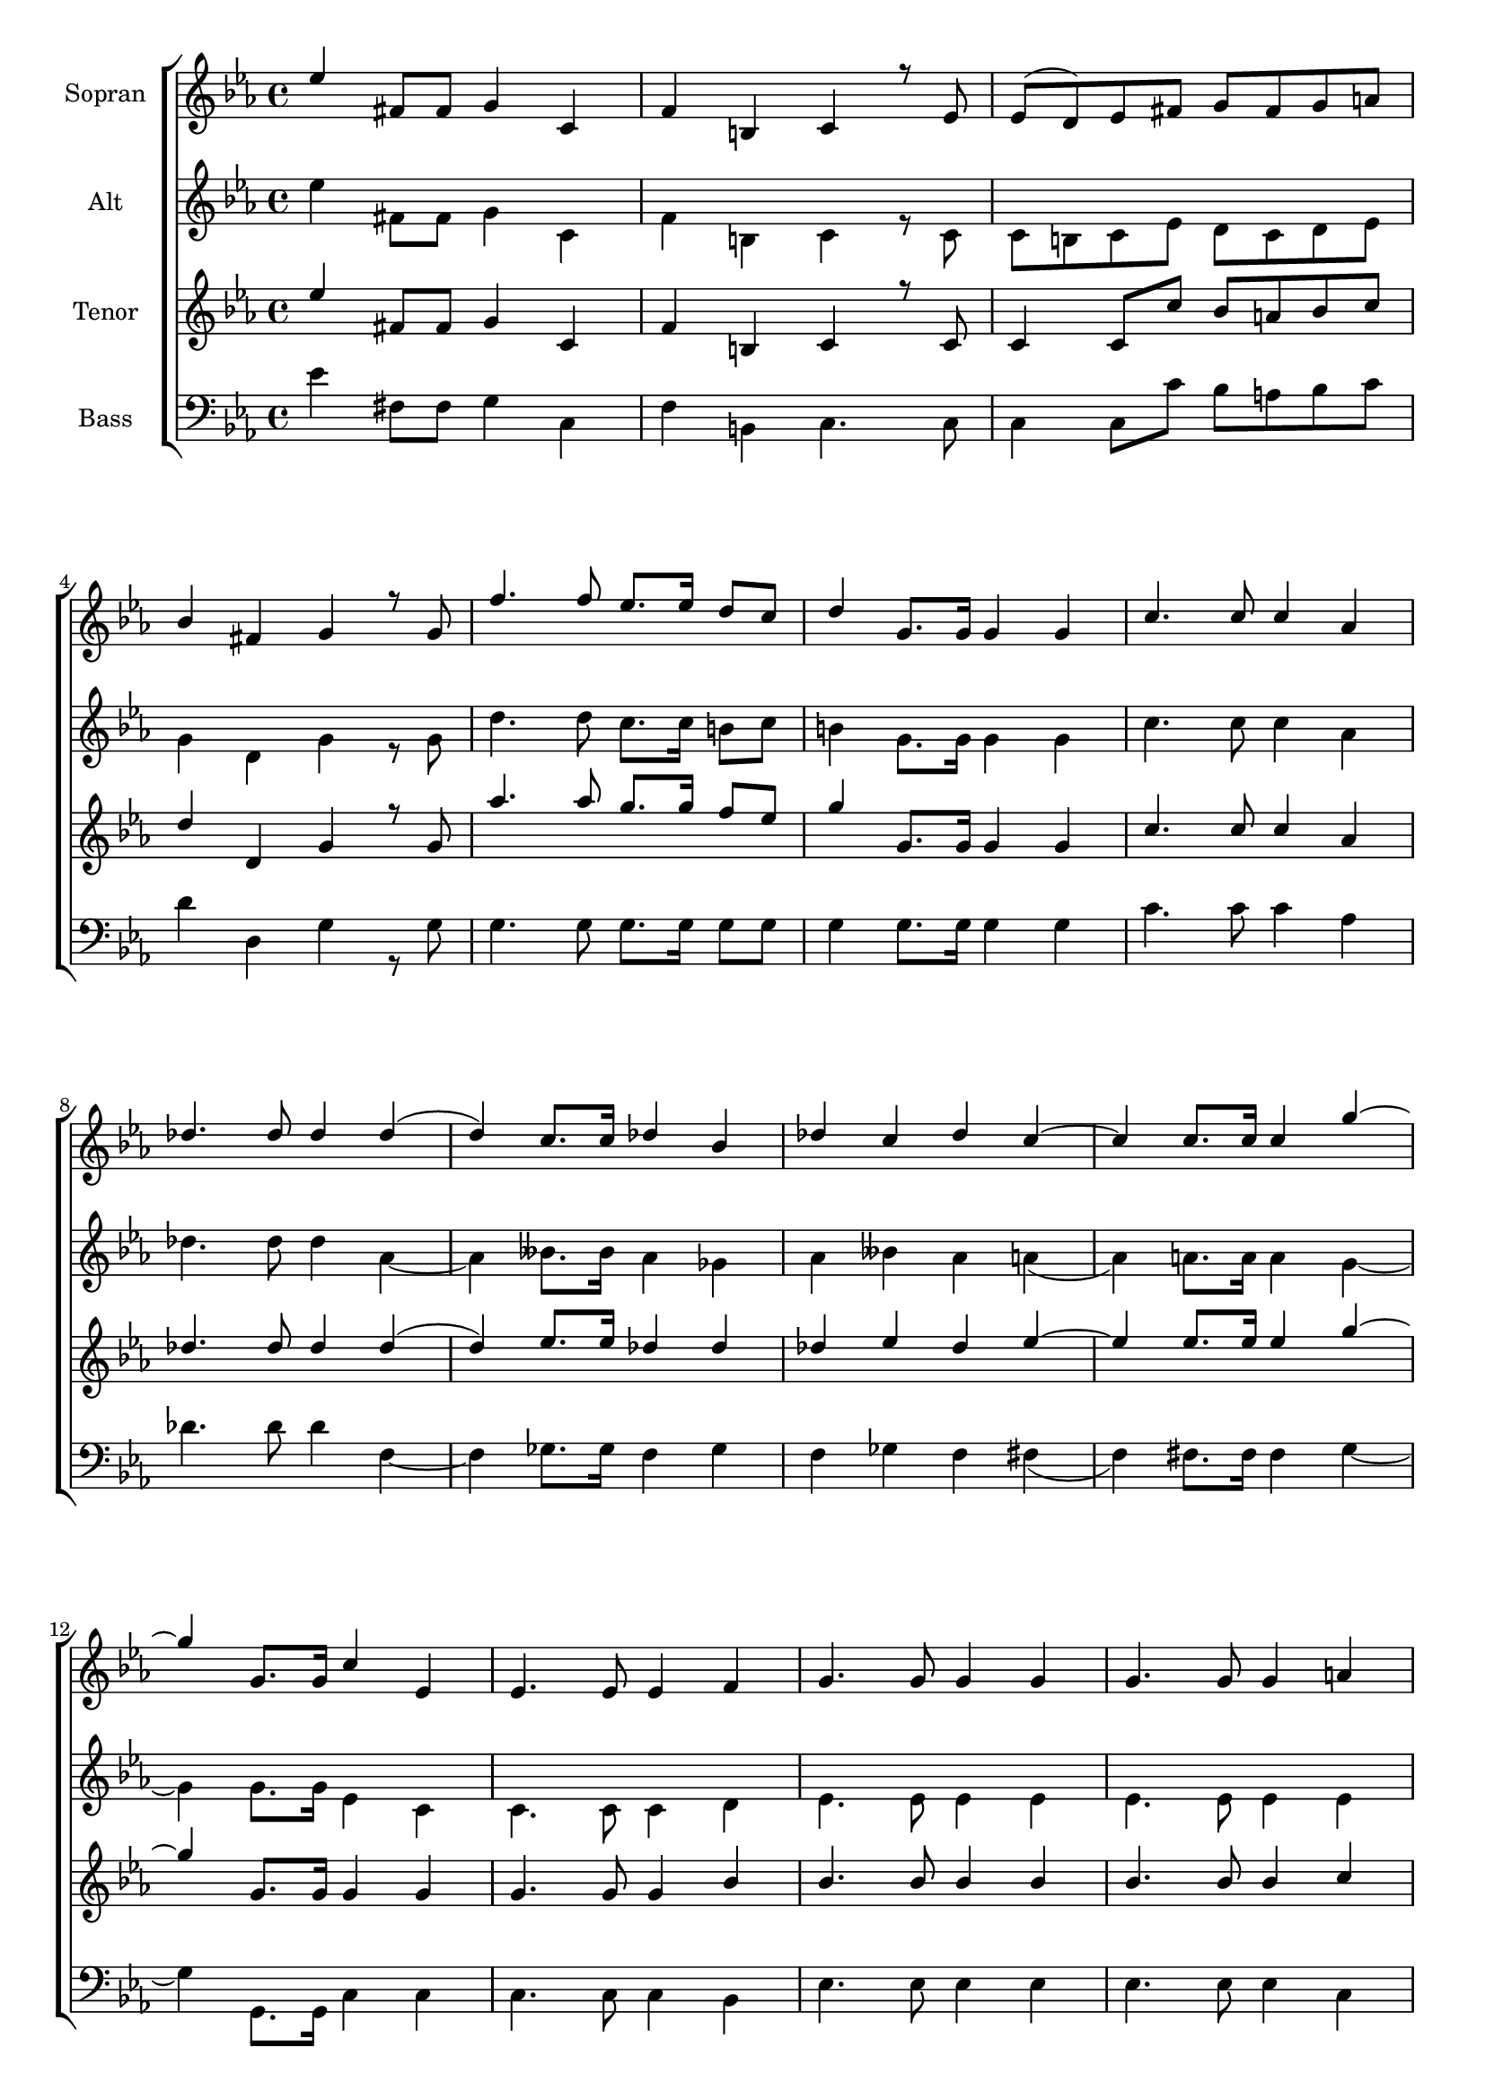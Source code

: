 \version "2.18.2"

global = {
  \key es \major
  \time 4/4
}


#(set-global-staff-size 18)

toene = \absolute {
  \global
  
  es''4 es''4 es''4 es'4
 
}

soprano = \relative c'' {
  \global
  
  es4 fis,8 fis g4 c, | f b, c r8 es | es( d) es fis g fis g a | \break
  bes4 fis g r8 g | f'4. f8 es8. es16 d8 c | d4 g,8.g16 g4 g | c4. c8 c4 as | \break
  des4. des8 des4 des( | d) c8. c16 des4 bes | des c des c~ | c c8. c16 c4 g'~ | \break
  
  g g,8. g16 c4 es, | es4. es8 es4 f | g4. g8 g4 g | g4. g8 g4 a | \break
  bes4. bes8 bes4 bes4 | bes4. bes8 bes4 c | es d c bes | a2 fis2 | g4 g'2 d8 d | \break
  es4 b c fis, | g g as e | f c des c | g'2. es'4~ | es b8 b c4 es, | \break
  
  g4 b, c4. es8 | es( d) es( fis) g(fis) g( a) | bes4 fis g r8 g8 | \break
  f'4. f8 es8. es16 d8 c | d4 g, g4. g8 | c4 as as4. as8 | des4 f f4. es8 | \break
  f4 des f es | f es2 c8 c | g'4 g,2 g8 g | c2 r4 es, | es4. es8 es4 f | \break
  
  g4. g8 g4 g | g4. g8 g4 a | bes4. bes8 bes4 bes | bes4. bes8 bes4 c | es d c bes | \break
  a2 fis | g4 g g'4. d8 | es4 b c fis, | g g as e | \break
  f4 c des c | g'2. es'4~ | es fis,8. fis16 g4 c, | f b, c4. es8 | \break
  
  es8( d es) fis g( fis g) a | bes4 fis g r8 g | f'4. f8 es8. es16 d8 c | \break
  d4 g, g4. g8 | c4 as as4. as8 | des4 des2 c8 c | des4 bes des c | \break
  des c c4. c8 | g'4 g, g4. g8 | c2. r4 |
  
}

alto = \relative c'' {
  \global
  
   
  es4 fis,8 fis g4 c, | f b, c r8 c | c b c es d c d es | \break
  g4 d g r8 g | d'4. d8 c8. c16 b8 c | b4 g8. g16 g4 g | c4. c8 c4 as | \break
  des4. des8 des4 as~ | as beses8. beses16 as4 ges | as beses as a( | as) a8. a16 a4 g~ | \break
  
  g g8. g16 es4 c | c4. c8 c4 d | es4. es8 es4 es | es4. es8 es4 es | \break
  g4. g8 g4 g | g4. g8 g4 g | g g fis g | es2 c | b4 g'2 d'8 d | \break
  es4 b c fis, | g g as e | f c des c | b2. es'4~ | es b8 b c4 es, | \break 
  
  g4 b, c4 r8 c8 | c8 b c es d c d es | g4 d g r8 g | \break
  d'4. d8 c8. c16 b8 c | b4 g g4. g8 | c4 as as4. as8 | des4 << {des4 des4. c8} {as4 as4. beses8} >> | \break
  << {des4 bes des c | des c2 c8 c | g4 g2 g8 g | g2 } { as4 ges as beses | as a2 a8 a | g4 d2 d8 d | es2 } >> r4 c4 | c4. c8 c4 d | \break
  
  es4. es8 es4 es | es4. es8 es4 es | g4. g8 g4 g | g4. g8 g4 g | g g fis g | \break
  es2 c | b4 g' g4. d'8 | es4 b c fis, | g g as e | \break
  f c des c | b2. es'4~ | es fis,8. fis16 g4 c, | f b, c4. c8 | \break
  
  c8 b c es d c d es | g4 d g r8 g | d'4. d8 c8. c16 b8 c | \break
  b4 g g4. g8 | c4 as as4. as8 | des4 as2 beses8 beses | as4 ges as beses | \break
  as a a4. a8 | <<{es'4 g, g4. g8 | g2.}{c4 d, d4. d8 | es2.}>> r4 |
  
  
}

tenor = \relative c'' {
  \global
 
  es4 fis,8 fis g4 c, | f b, c r8 c | c4 c8 c' bes a bes c | \break
  d4 d, g r8 g | as'4. as8 g8. g16 f8 es | g4 g,8. g16 g4 g| c4. c8 c4 as | \break
  des4. des8 des4 des( | d) es8. es16 des4 des | des es des es~ | es es8. es16 es4 g~ | \break
  
  g g,8. g16 g4 g | g4. g8 g4 bes | bes4. bes8 bes4 bes4 | bes4. bes8 bes4 c | \break 
  d4. d8 d4 <<{bes | bes4. bes8 bes4 c | es d c bes | a2 fis}{g4 | g4. g8 g4 a | c bes a g | es2 d }>> | g4 g'2 d8 d | \break
  es4 b c fis, | g g as e | f c des c | e2. es'4( | es4) b8 b c4 es, | \break
  
  g4 b, c4. c8 | c4 c8 c' bes a bes c | d4 d, g4. g8 | \break
  as'4. as8 g8. g16 f8 es | g4 g, g4. g8 | c4 as as4. as8 | des4 <<{f f4. es8}{des4 des4. c8}>> | \break
  <<{f4 des f es | f es2 c8 c | g'4 b,2 b8 b}{des4 bes des c | des c2 c8 c | g'4 g,2 g8 g}>> | c2 r4 g | g4. g8 g4 bes | \break
  
  bes4. bes8 bes4 bes | bes4. bes8 bes4 c | d4. d8 d4 <<{bes | bes4. bes8 bes4 c | es d c bes}{g4 | g4. g8 g4 a | c bes a g}>> | \break
  <<{a2 fis}{es2 d}>> | g4 g g'4. d8 | es4 b c fis, | g g as e | \break 
  f c des c | d2. es'4~ | es fis,8. fis16 g4 c, | f b, c4. c8 | \break
  
  c4. c'8 bes a bes c | d4 d, g r8 g | as'4. as8 g8. g16 f8 es | \break
  g4 g, g4. g8 | c4 as as4. as8 | des4 des2 es8 es | des4 des des es | \break
  des es es4. es8 | g4 <<{b, b4. b8 | c2.}{g4 g4. g8 | g2.}>> r4 |
  
  
}

bass = \relative c' {
  \global
 
 es4 fis,8 fis g4 c, | f b, c4. c8 | c4 c8 c' bes a bes c | \break
 d4 d, g r8 g8 | g4. g8 g8. g16 g8 g | g4 g8. g16 g4 g | c4. c8 c4 as | \break
 des4. des8 des4 f,~ | f ges8. ges16 f4 ges | f ges f fis( | f) fis8. fis16 fis4 g4~ | \break
 
 g4 g,8. g16 c4 c | c4. c8 c4 bes | es4. es8 es4 es | es4. es8 es4 c | \break
 g4. g'8 g4 g | g4. g8 g4 g | g g a bes | c c, d4. d8 | g4 g2 d'8 d | \break
 es4 b c fis, | g g as e | f c des c | g2. es''4~ | es4 b8 b c4 es, | \break
  
 g4 b, c4. c8 | c4 c8 c' bes a bes c | d4 d, g4. g8 | \break
 g4. g8 g8. g16 g8 g | g4 g g4.g8 | c4 as as4. as8 | des4 f, f4. ges8 | \break
 f4 ges f ges | f fis2 fis8 fis | g4 g2 g8 g | c,2 r4 c | c4. c8 c4 bes | \break
 
 es4. es8 es4 es | es4. es8 es4 c | g4. g'8 g4 g | g4. g8 g4 g | g g a bes | \break
 c c, d4. d8 | g4 g g4. d'8 | es4 b c fis, | g g as e | \break
 f4 c des c | g2. es''4~ | es4 fis,8. fis16 g4 c, | f b, c4. c8 | \break
 
 c4. c'8 bes a bes c | d4 d, g r8 g | g4. g8 g8. g16 g8 g | \break
 g4 g g4. g8 | c4 as as4. as8 | des4 f,2 ges8 ges | f4 ges f ges | \break
 f4 fis fis4. fis8 | g4 g g4. g8 c,2. r4 | \break 
  
}



choirPart = \new ChoirStaff <<
  \new Staff = "s" \with {
    instrumentName = \markup \center-column { "Sopran" }
  } <<
    \new Voice = "soprano" { \voiceOne \soprano }
  >>
  \new Staff = "a" \with {
    instrumentName = \markup \center-column { "Alt" }
  } <<
    \new Voice = "alto" { \voiceTwo \alto }
  >>
  \new Staff = "t" \with {
    instrumentName = \markup \center-column { "Tenor" }
  } <<
    \new Voice = "tenor" { \voiceOne \tenor }
  >>
  \new Staff = "b" \with {
    instrumentName = \markup \center-column { "Bass" }
  } <<
    \clef bass
    \new Voice = "bass" { \voiceTwo \bass }
  >>
>>

miditempo = 100

\score {
  <<
    \choirPart
  >>
  \layout { }
}

\score {
  \unfoldRepeats
  <<
    \choirPart
  >>
  \midi {
    \tempo 4=\miditempo
  }
}

\book {
  \bookOutputSuffix "Toene"
  \score {
    <<
      \new Staff
      \new Voice {
        \toene
      }
    >>
    \midi { \tempo 4 = \miditempo }
  }
}

\book {
  \bookOutputSuffix "Sopran"
  \score {
    \unfoldRepeats
    <<
      \new Staff
      \new Voice {
        \soprano
      }
    >>
    \midi { \tempo 4 = \miditempo }
  }
}

\book {
  \bookOutputSuffix "Alt"
  \score {
    \unfoldRepeats
    <<
      \new Staff
      \new Voice {
        \alto
      }
    >>
    \midi { \tempo 4 = \miditempo }
  }
}

\book {
  \bookOutputSuffix "Tenor"
  \score {
    \unfoldRepeats
    <<
      \new Staff
      \new Voice {
        \tenor
      }
    >>
    \midi { \tempo 4 = \miditempo }
  }
}

\book {
  \bookOutputSuffix "Bass"
  \score {
    \unfoldRepeats
    <<
      \new Staff
      \new Voice {
        \bass
      }
    >>
    \midi { \tempo 4 = \miditempo }
  }
}